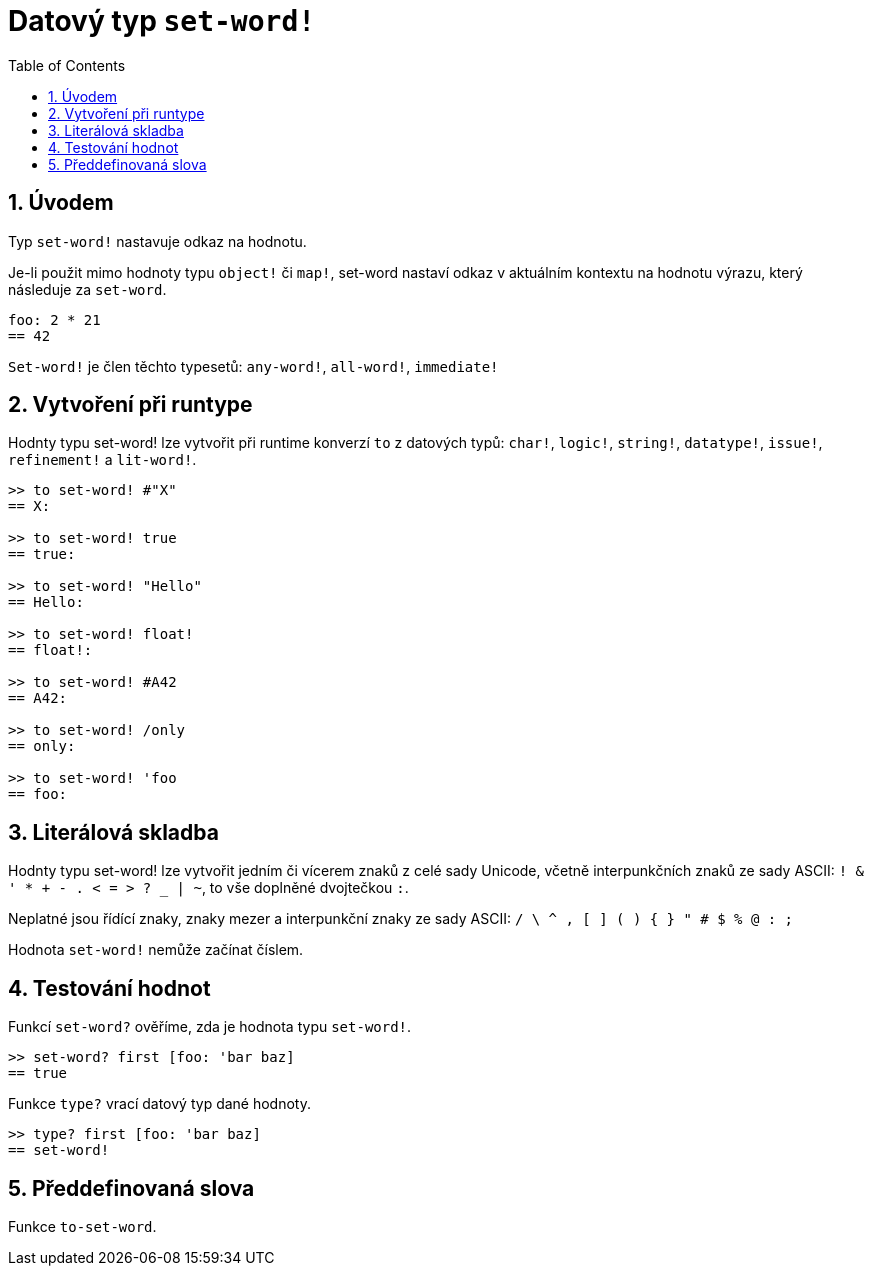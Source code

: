 = Datový typ `set-word!`
:toc:
:numbered:

== Úvodem

Typ `set-word!` nastavuje odkaz na hodnotu.

Je-li použit mimo hodnoty typu `object!` či `map!`, set-word nastaví odkaz v aktuálním kontextu na hodnotu výrazu, který následuje za `set-word`. 

```red
foo: 2 * 21
== 42
```

`Set-word!` je člen těchto typesetů: `any-word!`, `all-word!`, `immediate!`


== Vytvoření při runtype

Hodnty typu set-word! lze vytvořit při runtime konverzí `to` z datových typů:  `char!`, `logic!`, `string!`, `datatype!`, `issue!`, `refinement!` a  `lit-word!`.

```red
>> to set-word! #"X"
== X:

>> to set-word! true
== true:

>> to set-word! "Hello"
== Hello:

>> to set-word! float!
== float!:

>> to set-word! #A42
== A42:

>> to set-word! /only
== only:

>> to set-word! 'foo
== foo:
```


== Literálová skladba

Hodnty typu set-word! lze vytvořit jedním či vícerem znaků z celé sady Unicode, včetně interpunkčních znaků ze sady ASCII: `! & ' * + - . < = > ? _ | ~`, to vše doplněné dvojtečkou `:`. 

Neplatné jsou řídící znaky, znaky mezer a interpunkční znaky ze sady ASCII: `/ \ ^ , [ ] ( ) { } " # $ % @ : ;`

Hodnota `set-word!` nemůže začínat číslem.


== Testování hodnot

Funkcí `set-word?` ověříme, zda je hodnota typu `set-word!`.

```red
>> set-word? first [foo: 'bar baz]
== true
```

Funkce `type?` vrací datový typ dané hodnoty.

```red
>> type? first [foo: 'bar baz]
== set-word!
```


== Předdefinovaná slova

Funkce `to-set-word`.
